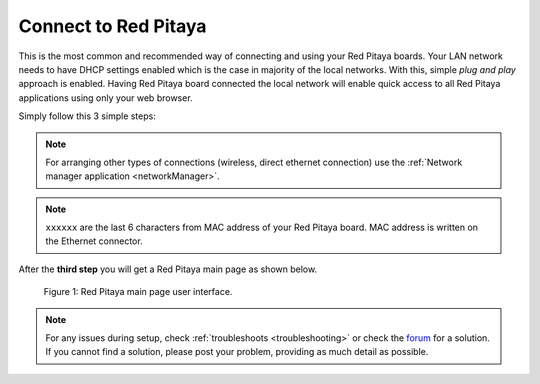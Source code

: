 .. _ConnectSTEMlab:

#####################
Connect to Red Pitaya
#####################

This is the most common and recommended way of
connecting and using your Red Pitaya boards.
Your LAN network needs to have DHCP settings enabled
which is the case in majority of the local networks.
With this, simple *plug and play* approach is enabled.
Having Red Pitaya board connected the local network
will enable quick access to all Red Pitaya applications
using only your web browser.

Simply follow this 3 simple steps:

.. tabs::

   .. tab:: 125-10, 125-14, 122-16

      #. Connect Red Pitaya board to the router

         .. image:: connect/125_router.png
            :width: 30%

      #. Connect power supply to the Red Pitaya board
      #. Open your web browser and in the URL filed type ``rp-xxxxxx.local/``

         .. image:: connect/125_stiker.png
            :width: 30%

         .. image:: connect/125_stiker_2.png
            :width: 30%

   .. tab:: 250-12

      #. Connect Red Pitaya board to the router

         .. image:: connect/250_router.png
            :width: 30%

      #. Connect power supply to the Red Pitaya board
      #. Open your web browser and in the URL filed type ``rp-xxxxxx.local/``

         .. image:: connect/250_stiker.png
            :width: 30%

.. note:: 

    For arranging other types of connections (wireless, direct ethernet connection) use the  
    :ref:`Network manager application <networkManager>`.
       
.. note::

   ``xxxxxx`` are the last 6 characters from MAC address of your Red Pitaya board.
   MAC address is written on the Ethernet connector.
    
After the **third step** you will get a Red Pitaya main page as shown below.

.. figure:: connect/connect-3.png

   Figure 1: Red Pitaya main page user interface.

.. note::

    For any issues during setup, check :ref:`troubleshoots <troubleshooting>`
    or check the `forum <http://forum.redpitaya.com/>`_ for a solution.
    If you cannot find a solution, please post your problem, providing as much detail as possible.
